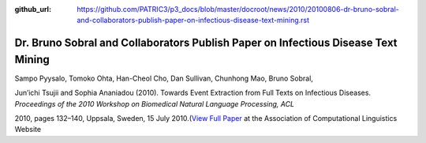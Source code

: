 :github_url: https://github.com/PATRIC3/p3_docs/blob/master/docroot/news/2010/20100806-dr-bruno-sobral-and-collaborators-publish-paper-on-infectious-disease-text-mining.rst

==================================================================================
Dr. Bruno Sobral and Collaborators Publish Paper on Infectious Disease Text Mining
==================================================================================

.. feed-entry::
   :date: 2010-08-06

Sampo Pyysalo, Tomoko Ohta, Han-Cheol Cho, Dan Sullivan, Chunhong Mao,
Bruno Sobral,

Jun’ichi Tsujii and Sophia Ananiadou (2010). Towards Event Extraction
from Full Texts on Infectious Diseases. *Proceedings of the 2010
Workshop on Biomedical Natural Language Processing, ACL*

2010, pages 132–140, Uppsala, Sweden, 15 July 2010.(\ `View Full
Paper <http://www.aclweb.org/anthology/W/W10/W10-19.pdf#page=146>`__ at
the Association of Computational Linguistics Website
